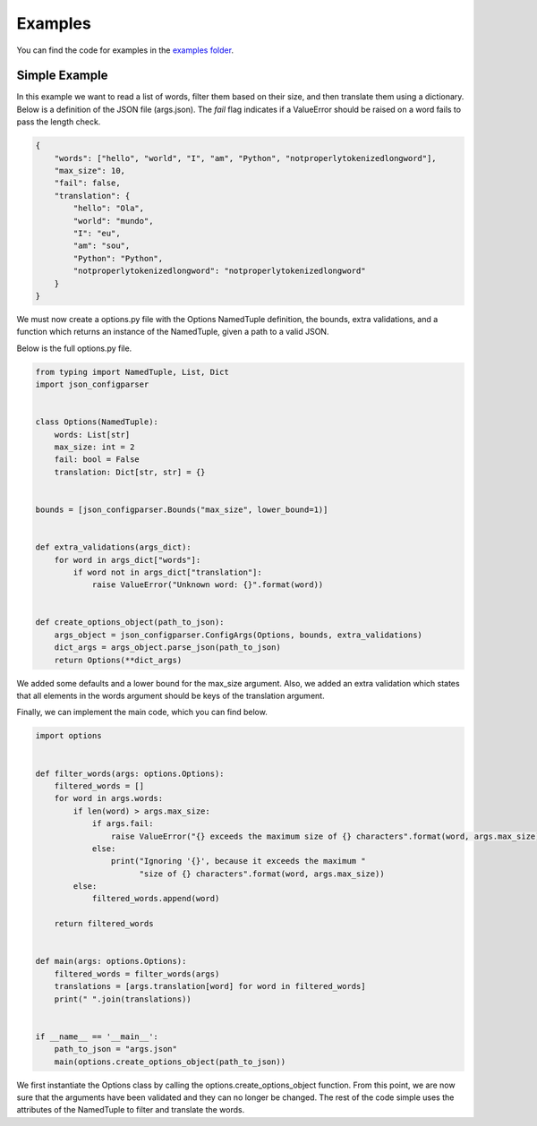 Examples
========
You can find the code for examples in the `examples folder <https://github.com/GIlunga/JSON-Configparser/tree/master/examples>`_.

==============
Simple Example
==============

In this example we want to read a list of words, filter them based on their size, and then translate them using a dictionary.
Below is a definition of the JSON file (args.json). The *fail* flag indicates if a ValueError should be raised on a word
fails to pass the length check.

.. code-block:: json

    {
        "words": ["hello", "world", "I", "am", "Python", "notproperlytokenizedlongword"],
        "max_size": 10,
        "fail": false,
        "translation": {
            "hello": "Ola",
            "world": "mundo",
            "I": "eu",
            "am": "sou",
            "Python": "Python",
            "notproperlytokenizedlongword": "notproperlytokenizedlongword"
        }
    }

We must now create a options.py file with the Options NamedTuple definition, the bounds, extra validations, and a function
which returns an instance of the NamedTuple, given a path to a valid JSON.

Below is the full options.py file.

.. code-block:: python

    from typing import NamedTuple, List, Dict
    import json_configparser


    class Options(NamedTuple):
        words: List[str]
        max_size: int = 2
        fail: bool = False
        translation: Dict[str, str] = {}


    bounds = [json_configparser.Bounds("max_size", lower_bound=1)]


    def extra_validations(args_dict):
        for word in args_dict["words"]:
            if word not in args_dict["translation"]:
                raise ValueError("Unknown word: {}".format(word))


    def create_options_object(path_to_json):
        args_object = json_configparser.ConfigArgs(Options, bounds, extra_validations)
        dict_args = args_object.parse_json(path_to_json)
        return Options(**dict_args)

We added some defaults and a lower bound for the max_size argument. Also, we added an extra validation which states that
all elements in the words argument should be keys of the translation argument.

Finally, we can implement the main code, which you can find below.

.. code-block:: python

    import options


    def filter_words(args: options.Options):
        filtered_words = []
        for word in args.words:
            if len(word) > args.max_size:
                if args.fail:
                    raise ValueError("{} exceeds the maximum size of {} characters".format(word, args.max_size))
                else:
                    print("Ignoring '{}', because it exceeds the maximum "
                          "size of {} characters".format(word, args.max_size))
            else:
                filtered_words.append(word)

        return filtered_words


    def main(args: options.Options):
        filtered_words = filter_words(args)
        translations = [args.translation[word] for word in filtered_words]
        print(" ".join(translations))


    if __name__ == '__main__':
        path_to_json = "args.json"
        main(options.create_options_object(path_to_json))

We first instantiate the Options class by calling the options.create_options_object function.
From this point, we are now sure that the arguments have been validated and they can no longer be changed.
The rest of the code simple uses the attributes of the NamedTuple to filter and translate the words.